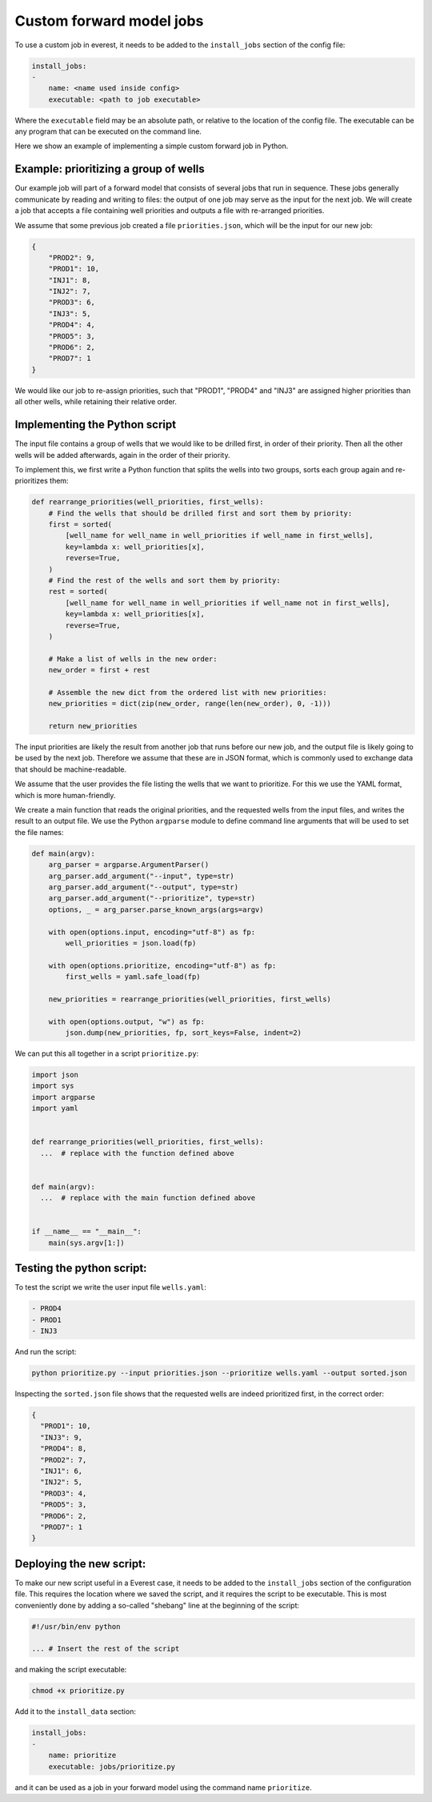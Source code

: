 .. _cha_creating_custom_jobs:

*************************
Custom forward model jobs
*************************

To use a custom job in everest, it needs to be added to the ``install_jobs``
section of the config file:

.. code-block:: yaml

    install_jobs:
    -
        name: <name used inside config>
        executable: <path to job executable>

Where the ``executable`` field may be an absolute path, or relative to the
location of the config file. The executable can be any program that can be
executed on the command line.

Here we show an example of implementing a simple custom forward job in Python.


Example: prioritizing a group of wells
--------------------------------------

Our example job will part of a forward model that consists of several jobs that
run in sequence. These jobs generally communicate by reading and writing to
files: the output of one job may serve as the input for the next job. We will
create a job that accepts a file containing well priorities and outputs a file
with re-arranged priorities.

We assume that some previous job created a file ``priorities.json``, which will
be the input for our new job:

.. code-block:: json

  {
      "PROD2": 9,
      "PROD1": 10,
      "INJ1": 8,
      "INJ2": 7,
      "PROD3": 6,
      "INJ3": 5,
      "PROD4": 4,
      "PROD5": 3,
      "PROD6": 2,
      "PROD7": 1
  }

We would like our job to re-assign priorities, such that "PROD1", "PROD4" and
"INJ3" are assigned higher priorities than all other wells, while retaining
their relative order.


Implementing the Python script
------------------------------

The input file contains a group of wells that we would like to be drilled first,
in order of their priority. Then all the other wells will be added afterwards,
again in the order of their priority.

To implement this, we first write a Python function that splits the wells into
two groups, sorts each group again and re-prioritizes them:

.. code-block:: python

  def rearrange_priorities(well_priorities, first_wells):
      # Find the wells that should be drilled first and sort them by priority:
      first = sorted(
          [well_name for well_name in well_priorities if well_name in first_wells],
          key=lambda x: well_priorities[x],
          reverse=True,
      )
      # Find the rest of the wells and sort them by priority:
      rest = sorted(
          [well_name for well_name in well_priorities if well_name not in first_wells],
          key=lambda x: well_priorities[x],
          reverse=True,
      )

      # Make a list of wells in the new order:
      new_order = first + rest

      # Assemble the new dict from the ordered list with new priorities:
      new_priorities = dict(zip(new_order, range(len(new_order), 0, -1)))

      return new_priorities


The input priorities are likely the result from another job that runs before our
new job, and the output file is likely going to be used by the next job.
Therefore we assume that these are in JSON format, which is commonly used to
exchange data that should be machine-readable.

We assume that the user provides the file listing the wells that we want to
prioritize. For this we use the YAML format, which is more human-friendly.

We create a main function that reads the original priorities, and the requested
wells from the input files, and writes the result to an output file. We use the
Python ``argparse`` module to define command line arguments that will be used to
set the file names:


.. code-block:: python

  def main(argv):
      arg_parser = argparse.ArgumentParser()
      arg_parser.add_argument("--input", type=str)
      arg_parser.add_argument("--output", type=str)
      arg_parser.add_argument("--prioritize", type=str)
      options, _ = arg_parser.parse_known_args(args=argv)

      with open(options.input, encoding="utf-8") as fp:
          well_priorities = json.load(fp)

      with open(options.prioritize, encoding="utf-8") as fp:
          first_wells = yaml.safe_load(fp)

      new_priorities = rearrange_priorities(well_priorities, first_wells)

      with open(options.output, "w") as fp:
          json.dump(new_priorities, fp, sort_keys=False, indent=2)


We can put this all together in a script ``prioritize.py``:

.. code-block:: python

  import json
  import sys
  import argparse
  import yaml


  def rearrange_priorities(well_priorities, first_wells):
    ...  # replace with the function defined above


  def main(argv):
    ...  # replace with the main function defined above


  if __name__ == "__main__":
      main(sys.argv[1:])



Testing the python script:
--------------------------

To test the script we write the user input file ``wells.yaml``:

.. code-block:: yaml

  - PROD4
  - PROD1
  - INJ3

And run the script:

.. code-block:: bash

  python prioritize.py --input priorities.json --prioritize wells.yaml --output sorted.json



Inspecting the ``sorted.json`` file shows that the requested wells are indeed
prioritized first, in the correct order:

.. code-block:: json

  {
    "PROD1": 10,
    "INJ3": 9,
    "PROD4": 8,
    "PROD2": 7,
    "INJ1": 6,
    "INJ2": 5,
    "PROD3": 4,
    "PROD5": 3,
    "PROD6": 2,
    "PROD7": 1
  }


Deploying the new script:
-------------------------

To make our new script useful in a Everest case, it needs to be added to the
``install_jobs`` section of the configuration file. This requires the location
where we saved the script, and it requires the script to be executable. This is
most conveniently done by adding a so-called "shebang" line at the beginning of
the script:

.. code-block:: python

  #!/usr/bin/env python

  ... # Insert the rest of the script

and making the script executable:

.. code-block:: bash

  chmod +x prioritize.py

Add it to the ``install_data`` section:

.. code-block:: yaml

  install_jobs:
  -
      name: prioritize
      executable: jobs/prioritize.py

and it can be used as a job in your forward model using the command name
``prioritize``.
